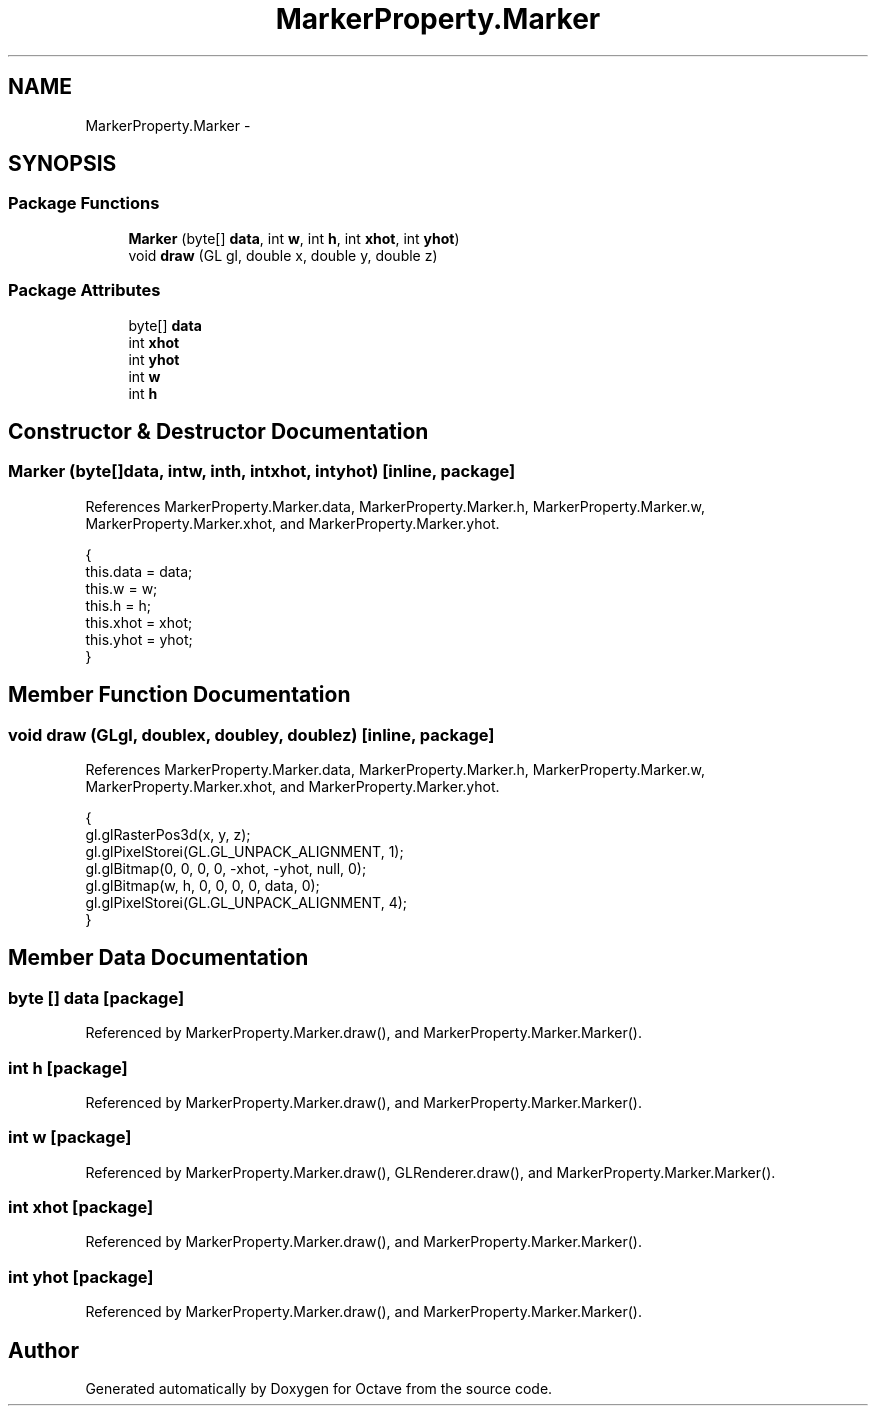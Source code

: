 .TH "MarkerProperty.Marker" 3 "Tue Nov 27 2012" "Version 3.2" "Octave" \" -*- nroff -*-
.ad l
.nh
.SH NAME
MarkerProperty.Marker \- 
.SH SYNOPSIS
.br
.PP
.SS "Package Functions"

.in +1c
.ti -1c
.RI "\fBMarker\fP (byte[] \fBdata\fP, int \fBw\fP, int \fBh\fP, int \fBxhot\fP, int \fByhot\fP)"
.br
.ti -1c
.RI "void \fBdraw\fP (GL gl, double x, double y, double z)"
.br
.in -1c
.SS "Package Attributes"

.in +1c
.ti -1c
.RI "byte[] \fBdata\fP"
.br
.ti -1c
.RI "int \fBxhot\fP"
.br
.ti -1c
.RI "int \fByhot\fP"
.br
.ti -1c
.RI "int \fBw\fP"
.br
.ti -1c
.RI "int \fBh\fP"
.br
.in -1c
.SH "Constructor & Destructor Documentation"
.PP 
.SS "\fBMarker\fP (byte[]data, intw, inth, intxhot, intyhot)\fC [inline, package]\fP"
.PP
References MarkerProperty\&.Marker\&.data, MarkerProperty\&.Marker\&.h, MarkerProperty\&.Marker\&.w, MarkerProperty\&.Marker\&.xhot, and MarkerProperty\&.Marker\&.yhot\&.
.PP
.nf
                {
                        this\&.data = data;
                        this\&.w = w;
                        this\&.h = h;
                        this\&.xhot = xhot;
                        this\&.yhot = yhot;
                }
.fi
.SH "Member Function Documentation"
.PP 
.SS "void \fBdraw\fP (GLgl, doublex, doubley, doublez)\fC [inline, package]\fP"
.PP
References MarkerProperty\&.Marker\&.data, MarkerProperty\&.Marker\&.h, MarkerProperty\&.Marker\&.w, MarkerProperty\&.Marker\&.xhot, and MarkerProperty\&.Marker\&.yhot\&.
.PP
.nf
                {
                        gl\&.glRasterPos3d(x, y, z);
                        gl\&.glPixelStorei(GL\&.GL_UNPACK_ALIGNMENT, 1);
                        gl\&.glBitmap(0, 0, 0, 0, -xhot, -yhot, null, 0);
                        gl\&.glBitmap(w, h, 0, 0, 0, 0, data, 0);
                        gl\&.glPixelStorei(GL\&.GL_UNPACK_ALIGNMENT, 4);
                }
.fi
.SH "Member Data Documentation"
.PP 
.SS "byte [] \fBdata\fP\fC [package]\fP"
.PP
Referenced by MarkerProperty\&.Marker\&.draw(), and MarkerProperty\&.Marker\&.Marker()\&.
.SS "int \fBh\fP\fC [package]\fP"
.PP
Referenced by MarkerProperty\&.Marker\&.draw(), and MarkerProperty\&.Marker\&.Marker()\&.
.SS "int \fBw\fP\fC [package]\fP"
.PP
Referenced by MarkerProperty\&.Marker\&.draw(), GLRenderer\&.draw(), and MarkerProperty\&.Marker\&.Marker()\&.
.SS "int \fBxhot\fP\fC [package]\fP"
.PP
Referenced by MarkerProperty\&.Marker\&.draw(), and MarkerProperty\&.Marker\&.Marker()\&.
.SS "int \fByhot\fP\fC [package]\fP"
.PP
Referenced by MarkerProperty\&.Marker\&.draw(), and MarkerProperty\&.Marker\&.Marker()\&.

.SH "Author"
.PP 
Generated automatically by Doxygen for Octave from the source code\&.
